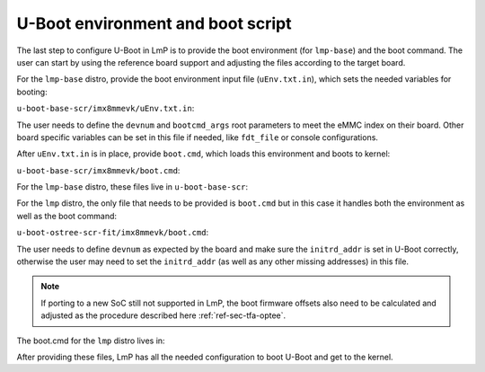 .. _ref-pg-uboot-env:

U-Boot environment and boot script
==================================

The last step to configure U-Boot in LmP is to provide the boot
environment (for ``lmp-base``) and the boot command. The user can start by
using the reference board support and adjusting the files according to the
target board.

For the ``lmp-base`` distro, provide the boot environment input file
(``uEnv.txt.in``), which sets the needed variables for booting:

``u-boot-base-scr/imx8mmevk/uEnv.txt.in``:

.. prompt:: text

    devnum=2
    devtype=mmc
    bootcmd_args=setenv bootargs console=tty1 console=${console} root=/dev/mmcblk2p2 rootfstype=ext4 rootwait rw
    bootcmd_dtb=fatload ${devtype} ${devnum}:1 ${fdt_addr} ${fdt_file}
    bootcmd_load_k=fatload ${devtype} ${devnum}:1 ${loadaddr} ${image}
    bootcmd_run=booti ${loadaddr} - ${fdt_addr}
    bootcmd=run bootcmd_args; run bootcmd_dtb; run bootcmd_load_k; run bootcmd_run

The user needs to define the ``devnum`` and ``bootcmd_args`` root parameters to
meet the eMMC index on their board. Other board specific variables can
be set in this file if needed, like ``fdt_file`` or console configurations.

After ``uEnv.txt.in`` is in place, provide ``boot.cmd``, which loads this
environment and boots to kernel:

``u-boot-base-scr/imx8mmevk/boot.cmd``:

.. prompt:: text

    fatload mmc ${emmc_dev}:1 ${loadaddr} /uEnv.txt
    env import -t ${loadaddr} ${filesize}
    run bootcmd

For the ``lmp-base`` distro, these files live in ``u-boot-base-scr``:

.. prompt:: text

    recipes-bsp/u-boot/
    ├── u-boot-base-scr
    │ └── <board>
    │     ├── boot.cmd
    │     └── uEnv.txt.in
    └── u-boot-base-scr.bbappend

For the ``lmp`` distro, the only file that needs to be provided is ``boot.cmd``
but in this case it handles both the environment as well as the boot
command:

``u-boot-ostree-scr-fit/imx8mmevk/boot.cmd``:

.. prompt:: text

    echo "Using freescale_${fdt_file}"

    # Default boot type and device
    setenv bootlimit 3
    setenv devtype mmc
    setenv devnum 2
    setenv bootpart 1
    setenv rootpart 2

    # Boot image files
    setenv fdt_file_final freescale_${fdt_file}
    setenv fit_addr ${initrd_addr}

    # Boot firmware updates
    setenv bootloader 42
    setenv bootloader2 300
    setenv bootloader_s 1042
    setenv bootloader2_s 1300
    setenv bootloader_image "imx-boot"
    setenv bootloader_s_image ${bootloader_image}
    setenv bootloader2_image "u-boot.itb"
    setenv bootloader2_s_image ${bootloader2_image}
    setenv uboot_hwpart 1

    @@INCLUDE_COMMON@@

The user needs to define ``devnum`` as expected by the board and make sure
the ``initrd_addr`` is set in U-Boot correctly, otherwise the user may need
to set the ``initrd_addr`` (as well as any other missing addresses) in this
file.

.. note::

    If porting to a new SoC still not supported in LmP, the boot
    firmware offsets also need to be calculated and adjusted as the
    procedure described here :ref:`ref-sec-tfa-optee`.

The boot.cmd for the ``lmp`` distro lives in:

.. prompt:: text

    recipes-bsp/u-boot/
    ├── u-boot-ostree-scr-fit
    │   └── <board>
    │       └── boot.cmd
    └── u-boot-ostree-scr-fit.bbappend

After providing these files, LmP has all the needed configuration to
boot U-Boot and get to the kernel.
